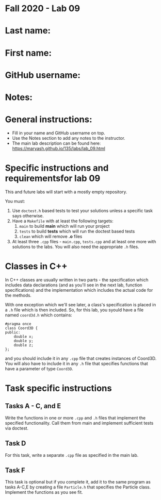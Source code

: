 * Fall 2020 - Lab 09

* Last name:

* First name:

* GitHub username:

* Notes:


  
* General instructions:
- Fill in your name and GitHub username on top.
- Use the Notes section to add any notes to the instructor.
- The main lab description can be found here:
  https://maryash.github.io/135/labs/lab_09.html 


* Specific instructions and requirementsfor lab 09 

This and future labs will start with a mostly empty repository. 

You must:

1. Use ~doctest.h~ based tests to test your solutions unless a
   specific task says otherwise.
2. Have a ~Makefile~ with at least the following targets: 
   1. ~main~ to build *main* which will run your project
   2. ~tests~ to build *tests* which will run the doctest based tests
   3. ~clean~ which will remove *.o* files
3. At least three  ~.cpp~ files - ~main.cpp~, ~tests.cpp~ and at least
   one more with solutions to the labs. You will also need the
   appropriate ~.h~ files.

* Classes in C++

In C++ classes are usually written in two parts - the specification
which includes data declarations (and as you'll see in the next lab,
function specifications) and the implementation which includes the
actual code for the methods.

With one exception which we'll see later, a class's specification is
placed in a ~.h~ file which is then included. So, for this lab, you
syould have a file named ~coord3d.h~ which contains: 

#+begin_src c++
#pragma once
class Coord3D {
public:
    double x;
    double y;
    double z;
};
#+end_src

and you should include it in any ~.cpp~ file that creates instances of
Coord3D. You will also have to include it in any ~.h~ file that
specifies functions that have a parameter of type ~Coord3D~.


* Task specific instructions
** Tasks A - C, and E

Write the functions in one or more ~.cpp~ and ~.h~ files that
implement the specified functionality. Call them from main and
implement sufficient tests via doctest. 

** Task D

For this task, write a separate ~.cpp~ file as specified in the main
lab.

** Task F 

This task is optional but if you complete it, add it to the same
program as tasks A-C,E by creating a file ~Particle.h~ that specifies
the Particle class. Implement the functions as you see fit.



